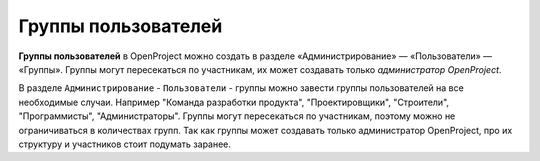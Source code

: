 Группы пользователей
+++++++++++++++++++++

**Группы пользователей** в OpenProject можно создать в разделе 
«Администрирование» — «Пользователи» — «Группы». Группы могут пересекаться по 
участникам, их может создавать только *администратор OpenProject*.

В разделе ``Администрирование`` - ``Пользователи`` - группы можно завести группы 
пользователей на все необходимые случаи. Например "Команда разработки продукта", 
"Проектировщики", "Строители", "Программисты", "Администраторы". Группы могут 
пересекаться по участникам, поэтому можно не ограничиваться в количествах групп.
Так как группы может создавать только администратор OpenProject, про их структуру
и участников стоит подумать заранее.